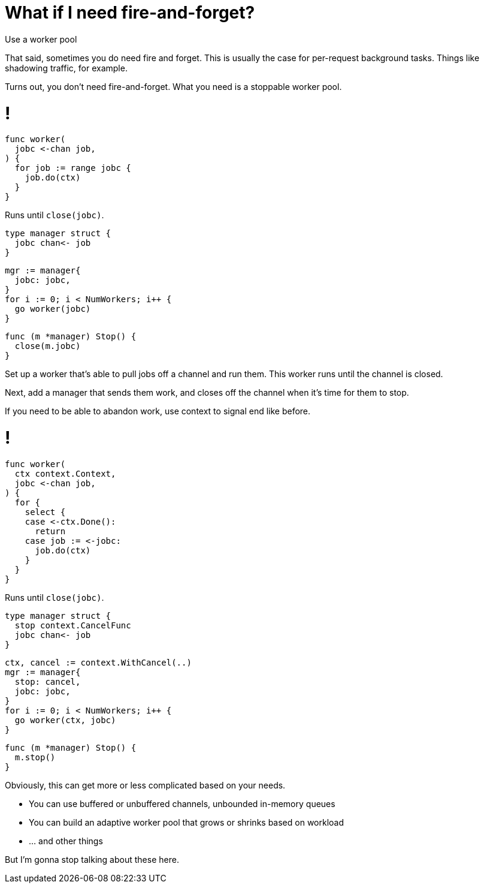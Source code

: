 = [.small]#What if I need fire-and-forget?#

[%step]
Use a worker pool

[.notes]
--
That said, sometimes you do need fire and forget.
This is usually the case for per-request background tasks.
Things like shadowing traffic, for example.

Turns out, you don't need fire-and-forget.
What you need is a stoppable worker pool.
--

[%auto-animate.columns]
= !

[column.is-half]
--
[source%linenums,go,data-id=worker]
----
func worker(
  jobc <-chan job,
) {
  for job := range jobc {
    job.do(ctx)
  }
}
----

[.small]
Runs until `close(jobc)`.
--

[%step]
[column.is-half.medium]
--
[source%linenums,go,data-id=mgr-def]
----
type manager struct {
  jobc chan<- job
}
----

[source%linenums,go,data-id=mgr-init]
----
mgr := manager{
  jobc: jobc,
}
for i := 0; i < NumWorkers; i++ {
  go worker(jobc)
}
----

[source%linenums,go,data-id=mgr-stop]
----
func (m *manager) Stop() {
  close(m.jobc)
}
----
--

[.notes]
--
Set up a worker that's able to pull jobs off a channel and run them.
This worker runs until the channel is closed.

Next, add a manager that sends them work,
and closes off the channel when it's time for them to stop.

If you need to be able to abandon work,
use context to signal end like before.
--

[%auto-animate.columns]
= !

[column.is-half]
--
[source%linenums,go,data-id=worker]
----
func worker(
  ctx context.Context,
  jobc <-chan job,
) {
  for {
    select {
    case <-ctx.Done():
      return
    case job := <-jobc:
      job.do(ctx)
    }
  }
}
----

[.small]
Runs until `close(jobc)`.
--

[column.is-half.medium]
--
[source%linenums,go,data-id=mgr-def]
----
type manager struct {
  stop context.CancelFunc
  jobc chan<- job
}
----

[source%linenums,go,data-id=mgr-init]
----
ctx, cancel := context.WithCancel(..)
mgr := manager{
  stop: cancel,
  jobc: jobc,
}
for i := 0; i < NumWorkers; i++ {
  go worker(ctx, jobc)
}
----

[source%linenums,go,data-id=mgr-stop]
----
func (m *manager) Stop() {
  m.stop()
}
----
--

[.notes]
--
Obviously, this can get more or less complicated based on your needs.

* You can use buffered or unbuffered channels, unbounded in-memory queues
* You can build an adaptive worker pool that grows or shrinks based on workload
* ... and other things

But I'm gonna stop talking about these here.
--
